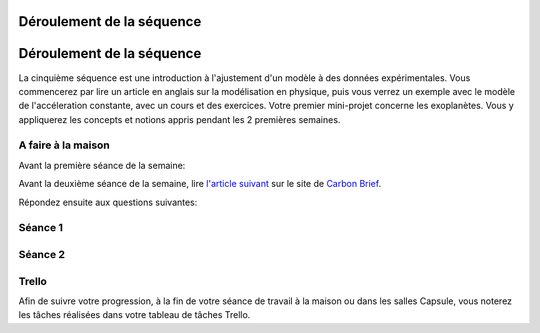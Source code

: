 ==========================
Déroulement de la séquence
==========================


==========================
Déroulement de la séquence
==========================

La cinquième séquence est une introduction à l'ajustement d'un modèle à des données expérimentales. Vous commencerez par lire un
article en anglais sur la modélisation en physique, puis vous verrez un exemple avec le modèle de l'accéleration
constante, avec un cours et des exercices. Votre premier mini-projet concerne les exoplanètes. Vous y appliquerez
les concepts et notions appris pendant les 2 premières semaines.

A faire à la maison
-------------------
Avant la première séance de la semaine:

Avant la deuxième séance de la semaine, lire `l'article suivant  <https://www.carbonbrief.org/analysis-why-scientists-think-100-of-global-warming-is-due-to-humans>`_ sur le site de `Carbon Brief  <https://en.wikipedia.org/wiki/Carbon_Brief>`_. 

Répondez ensuite aux questions suivantes: 


Séance 1
--------

Séance 2
--------

Trello
------
Afin de suivre votre progression, à la fin de votre séance de travail à la maison ou dans les salles Capsule,
vous noterez les tâches réalisées dans votre tableau de tâches Trello.
